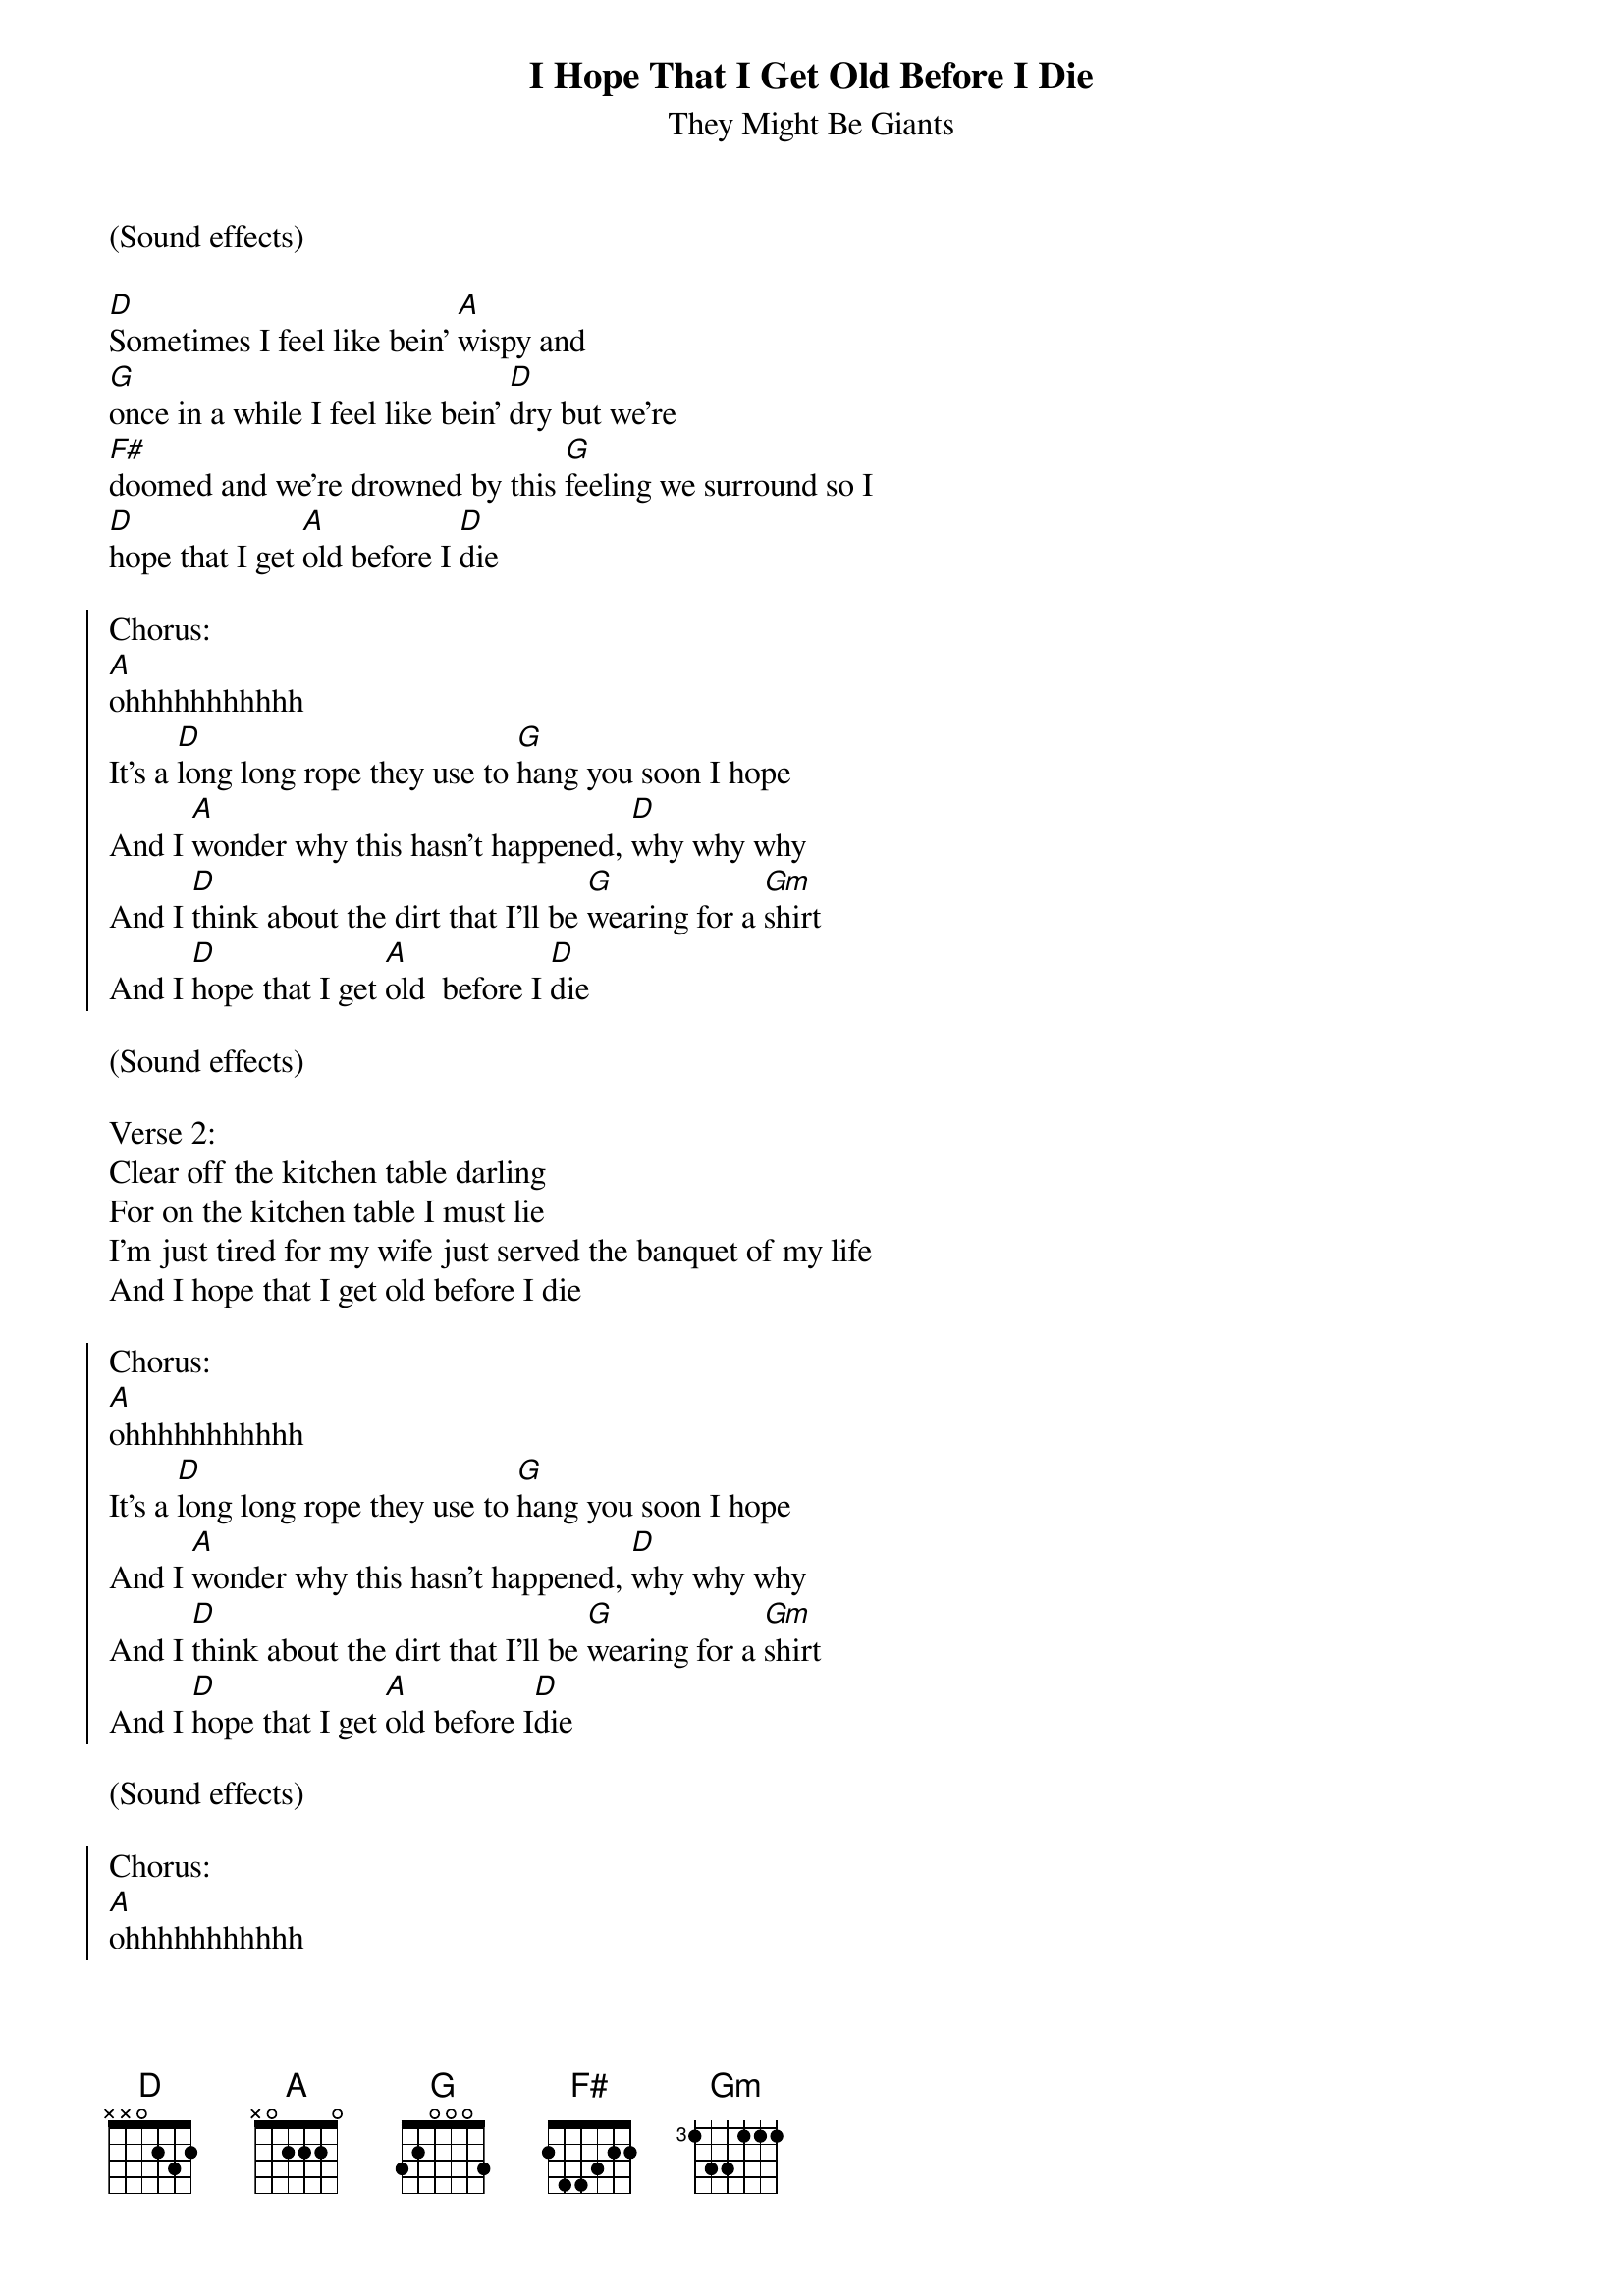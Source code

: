 {t:I Hope That I Get Old Before I Die}
{st:They Might Be Giants}

(Sound effects)

[D]Sometimes I feel like bein' [A]wispy and
[G]once in a while I feel like bein' [D]dry but we're
[F#]doomed and we're drowned by this [G]feeling we surround so I
[D]hope that I get [A]old before I [D]die

{soc}
Chorus:
[A]ohhhhhhhhhhh
It's a [D]long long rope they use to [G]hang you soon I hope
And I [A]wonder why this hasn't happened, [D]why why why
And I [D]think about the dirt that I'll be [G]wearing for a [Gm]shirt
And I [D]hope that I get [A]old  before I [D]die
{eoc}

(Sound effects)

Verse 2:
Clear off the kitchen table darling
For on the kitchen table I must lie
I'm just tired for my wife just served the banquet of my life
And I hope that I get old before I die

{soc}
Chorus:
[A]ohhhhhhhhhhh
It's a [D]long long rope they use to [G]hang you soon I hope
And I [A]wonder why this hasn't happened, [D]why why why
And I [D]think about the dirt that I'll be [G]wearing for a [Gm]shirt
And I [D]hope that I get [A]old before I[D]die
{eoc}

(Sound effects)

{soc}
Chorus:
[A]ohhhhhhhhhhh
It's a [D]long long rope they use to [G]hang you soon I hope
And I [A]wonder why this hasn't happened, [D]why why why
And I [D]think about the dirt that I'll be [G]wearing for a [Gm]shirt
And I [D]hope that I get [A]old before I [D]die
{eoc}
